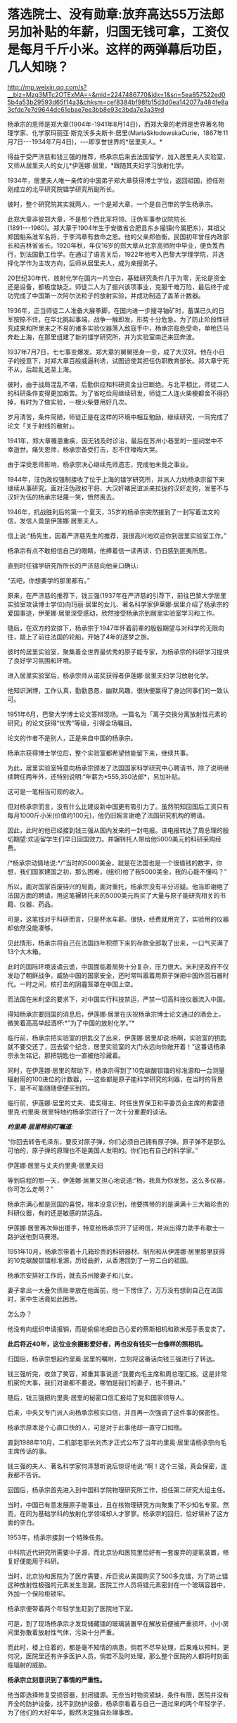 * 落选院士、没有勋章:放弃高达55万法郎另加补贴的年薪，归国无钱可拿，工资仅是每月千斤小米。这样的两弹幕后功臣，几人知晓？

http://mp.weixin.qq.com/s?__biz=Mzg3MTc2OTExMA==&mid=2247486770&idx=1&sn=5ea857522ed05b4a53b29593d65f14a3&chksm=cef8384bf98fb15d3d0ea142077a484fe8a3cfdc7e7d9644dc61ebae7ee3bb8e93c3bda7e3a3#rd

杨承宗的恩师是郑大章(1904年-1941年8月14日)，而郑大章的老师是世界著名物理学家、化学家玛丽亚·斯克沃多夫斯卡·居里(MariaSkłodowskaCurie，1867年11月7日-﻿-﻿-1934年7月4日)，-﻿-﻿-即享誉世界的*居里夫人。*

得益于受严济慈和钱三强的推荐，杨承宗后来去法国留学，加入居里夫人实验室，又师从居里夫人的女儿*伊莲娜·居里，*跟随其夫妇学习放射化学。

1934年，居里夫人唯一亲传的中国弟子郑大章获得博士学位，返回祖国，担任刚刚成立的北平研究院镭学研究所副所长。

彼时，整个研究院其实就两人，一个是郑大章，一个是自己带的学生杨承宗。

此郑大章非彼郑大章，不是那个西北军将领、汪伪军事参议院院长(1891-﻿-﻿-1960)。郑大章于1904年生于安徽省合肥县东乡撮镇(今属肥东)，其祖父郑国魁系淮军名将，于李鸿章有救命之恩。他的父亲郑伯衡，民国初年曾任内政部长和吉林省省长。1920年秋，年仅16岁的郑大章从北京高师附中毕业，便负笈西行，到法国勤工俭学。在通过了语言关后，1922年他考入巴黎大学理学院，并选择化学作为主攻方向，后师从居里夫人，成为亲授弟子。

20世纪30年代，放射化学在国内一片空白，基础研究条件几乎为零，无论是资金还是设备，都极度缺乏。师徒二人为了振兴该项事业，克服千难万险，最后终于成功完成了中国第一次阿尔法粒子的放射实验，并成功制造了盖革计数器。

1936年，正当师徒二人准备大展拳脚，在国内进一步搜寻铀矿时，蓄谋已久的日军按捺不住，在华北挑起事端，战争一触即发，形势十分危急。为了防止阶段性研究成果和所里来之不易的诸多实验仪器落入敌寇手中，杨承宗临危受命，单枪匹马奔赴上海，在那里组建了新的镭学研究所，并为实验室南迁来回奔波。

1937年7月7日，七七事变爆发。郑大章的舅舅摇身一变，成了大汉奸。他在小日子的授意下，对郑大章百般威逼利诱，试图迫使其担任伪职教育部长。郑大章宁死不从，后趁乱逃至上海。

彼时，由于战局混乱不堪，后勤供应和科研资金业已断绝。与北平相比，师徒二人的科研条件变得更加艰苦。为了省吃俭用继续研发，师徒二人连火柴梗都舍不得扔掉，有时为了做实验，一根火柴要用好几次。

岁月清苦，条件简陋，师徒正是在这样的环境中相互勉励，继续研究，一同完成了论文「关于射线的散射」。

1941年，郑大章罹患重疾，因无钱及时诊治，最后在苏州小巷里的一座祠堂中不幸逝世。痛失恩师，杨承宗备受打击，忍不住嚎啕大哭。

由于深受恩师影响，杨承宗决心继续先师遗志，完成他未竟之事业。

1944年，汪伪政权强制接收了位于上海的镭学研究所，并派人力劝杨承宗留下来继续从事研究。面对汪伪政权干将、大汉奸褚民谊派来拉拢的汉奸走狗，发誓不与汉奸为伍的杨承宗轻蔑一笑，愤然离去。

1946年，抗战胜利后的第一个夏天，35岁的杨承宗突然接到了一封写着法文的信，发信人竟是伊莲娜·居里夫人。

信上说:“杨先生，因着严济慈先生的推荐，我很高兴地欢迎你到居里实验室工作。”

杨承宗有点不敢相信自己的眼睛，他捧着信一读再读，仍旧感到匪夷所思。

直到时任镭学研究所所长的严济慈向他亲口确认:

“去吧，你想要学的那里都有。”

原来，在严济慈的推荐下，钱三强(1937年在严济慈的引荐下，前往巴黎大学居里实验室攻读博士学位)向玛丽·居里的女儿、著名科学家伊莱娜·居里介绍了杨承宗的爱国事迹，伊莱娜·居里深受感动，欣然接受杨承宗到居里实验室学习和工作。

随后，在双方的安排下，杨承宗于1947年怀着前辈的殷殷期望与对科学的无限向往，踏上了前往法国的轮船，开始了4年的逐梦之旅。

[[./img/37-1.jpeg]]

彼时的居里实验室，聚集着全世界最优秀的原子能专家，为杨承宗的科研学习提供了良好学习氛围和环境。

进入居里实验室后，杨承宗师从诺奖获得者伊莲娜·居里夫妇学习放射化学。

他知识渊博，工作认真，勤勤恳恳，幽默风趣，很快便赢得了身边同事们的一致认可。

1951年6月，巴黎大学博士论文答辩现场。一篇名为「离子交换分离放射性元素的研究」的论文获得“优秀”等级，引得全场瞩目。

论文的作者不是别人，正是来自中国的杨承宗。

杨承宗获得博士学位后，整个实验室都希望他能留下来，继续共事。

为此，居里实验室特意向杨承宗颁发了法国国家科学研究中心聘请书，除了说明继续聘任两年外，还特别说明:“年薪为*555,350法郎*，另加补贴。

[[./img/37-2.jpeg]]

这可是一笔相当可观的收入。

但对杨承宗而言，没有什么比建设新中国更有吸引力了。虽然明知回国后工资只有每月1000斤小米(价值约100元)，他仍旧婉言谢绝了法国研究机构的聘请。

因此，此时的他已经接到钱三强从国内发来的一封电报。该电报转达了周总理的殷切期望:欢迎留学生们早日回国效力。并辗转托人带给他5000美元的科研采购经费。

/*杨承宗动情地说:*/“当时的5000美金，就是在法国也是一个很值钱的数字，你想，我们国家建国之初，那么困难，(组织)给了我5000美金，我的心能不懂吗？”

所以，面对国家百废待兴的局面，面对重托，杨承宗没有半分迟疑。他当即谢绝了法国方面的聘请，用这笔辗转托来的5000美元购买了大量与原子能研究相关的书籍、仪器、药品。

可是，这笔钱对于科研而言，只是杯水车薪。很快，经费就用完了，实验用的仪器却依然没能凑够。

见此情形，杨承宗将自己在法国四年积攒下来的存款全部取了出来，一口气买满了13个大木箱。

此时的国际环境波谲云诡，中国面临着局势十分复杂，压力很大。米利坚政府不仅发动了朝鲜战争，威胁中国的国家安全，还时常叫嚣着用原子弹把中国炸回石器时代。一时之间，核打击的阴霾笼罩在中国上空。

而法国在米利坚的要求下，对中国实行科技禁运，严禁一切高科技仪器流入中国。

得知杨承宗要回国的消息后，伊莲娜·居里在庆祝杨承宗博士论文通过的酒会上，微笑着高高举起酒杯:*“为了中国的放射化学。”*

[[./img/37-3.jpeg]]

临行前，杨承宗把实验室的钥匙交了出来，伊莲娜·居里却说:杨啊，实验室的钥匙就不要交还了，回去留个纪念，居里实验室的大门永远向你敞开着！”这番话杨承宗永生铭记，那把钥匙也一直被他珍藏着。

同时，在伊莲娜·居里的帮助下，杨承宗得到了10克碳酸钡镭的标准源和一台测量辐射用的100进位的计数器，-﻿-﻿-这些都是原子能科学研究的利器，在当时的背景下，是不可能随随便便买到的。

临行前，伊莲娜·居里的丈夫、诺奖得主、时任世界保卫和平委员会主席的弗雷德里克·约里奥·居里特地约杨承宗进行了一次十分重要的谈话。

/*约里奥·居里特别叮嘱道:*/

“你回去转告毛泽东，要反对原子弹，你们必须自己拥有原子弹。原子弹不是那么可怕的，原子弹的原理也不是美国人发明的。你们也有自己的科学家。”

伊莲娜·居里与丈夫约里奥·居里夫妇

[[./img/37-4.jpeg]]

等到启程的那一天，伊莲娜·居里又担心地说道:“杨，我真为你发愁，这么多仪器，你可怎么走啊？”

杨承宗满心都是回国的喜悦，根本没意识到，他要携带的的是满满十三大箱珍贵的科研仪器，有的还是敏感的禁运品。

伊莲娜·居里再次伸出援手，特意给杨承宗开了证明信，并派出得力助手布歇士一路护送他到马赛港。

1951年10月，杨承宗带着十几箱珍贵的科研器材、制剂和从伊莲娜·居里那里获得的10克碳酸钡镭标准源，历经曲折，从香港回到了一穷二白的祖国。

杨承宗安排好工作后，就去苏州接妻子和儿女。

妻子拿出一大叠欠债账单放在他面前，他一下愣住了，万万没有想到自己在法国时，家中生活竟如此困苦。

怎么办？

他没有向组织申请报销，而是偷偷地把自己心爱的蔡斯相机和欧米茄手表变卖了。

*此后将近40年，这位业余摄影爱好者，再也没有钱买一台像样的照相机。*

归国后，杨承宗想起约里奥·居里的嘱咐，立刻将这番话向钱三强进行了转达。

钱三强听完，收敛了笑容，郑重其事说道:“我要向毛主席和周总理汇报。这是非常机密的大事，我们对谁都不要说，哪怕是我们的妻子，也不要讲。”

随后，钱三强把约里奥·居里的秘密口信汇报给了党和国家领导人。

后来，中央又专门派人向杨承宗核实口信，并且再一次强调了这件事的保密性。

杨承宗原本是个心直口快的人，可是对于此事他却一直守口如瓶。

直到1988年10月，二机部老部长刘杰才正式公布了当年约里奥·居里请杨承宗向毛主席传话的事。

钱三强的夫人、著名科学家何泽慧听说后惊讶地说:“啊！这个三强，真会保密，连我都不告诉。

回国后，杨承宗首先进入到中国科学院物理研究所工作，担任第二研究大组主任。

当时，中国已有意发展原子能事业，且在核物理研究方向聚集了不少知名专家。然而，在同为基础学科的放射化学领域却人才寥寥。杨承宗的回归，恰好填补了这方面的空白。

1953年，杨承宗接到一个特殊任务。

中科院近代研究所需要中子源，而北京协和医院里恰好有一套废弃的提氡装置，修复好便能用于科研。

当时，北京协和医院为了医疗需要，斥巨资从美国购买了500多克镭，为了防止镭这种放射性极强的元素发生泄漏，医院工作人员将镭元素密封在一个玻璃容器中，外加一个保险柜锁牢。

杨承宗便带着两个年轻学生赶到了医院地下室。

可是，到了现场杨承宗才发现储藏镭的玻璃装置早在解放前便被严重损坏，小小房间里弥散着放射性气体，污染十分严重。

而此时，楼上住着的，都是毫不知情的病患，倘若不尽早处理，后果难以预料。更何况，医院里还有许多医护人员，倘若不及时处理，那么整个医院的人都将时刻面临辐射的威胁。

*杨承宗立刻意识到了事情的严重性。*

他当即选择修复受损容器，封闭镭源。无奈当时物资紧缺，条件有限，医院并没有齐全的防护设备。找不到防护设备，杨承宗看着与自己一道过来的两个年轻学子，为了他们的大好年华，毅然决定独自处理事故。

杨承宗冒险“肉搏”，独自靠近贮藏镭的保险柜。

他小心翼翼打开保险柜，以最快的速度将放射源处理妥当，并用水将其密封。

由于判断准确，修补得当，经过一系列紧张又迅捷的操作后，他终于在短短一个小时内成功封锁辐射源，化险为夷。

此次修复工作完成后，不仅消除了医院的安全隐患，还为研发原子弹的中子物理实验提供了珍贵的放射性样品，可谓皆大欢喜。

然而，谁也没想到的是，在处理放射源时，杨承宗的右眼过近接触放射源，受到了超剂量的辐射，事后导致了长期的不可逆的损伤。这种损伤遭受的痛苦极其漫长且难以忍受的，他的视力一点点减退。

这一切，杨承宗没有抱怨，而是硬着凭着坚强的毅力、咬紧牙关默默承受了下来。

于他而言，用自己的一只眼睛换取许多人的安全，值得，值得。

1955年夏天，时任国务院副总理的陈毅，邀请杨承宗等中国科学家前来作陪苏联科学家，宴会上一贯看不起中国的苏联科学家在看到杨承宗时，不由显出敬佩之色，因为他们知道杨承宗在法国时师从居里夫妇，他所具有的科研水平，是在座所有苏联专家无法比拟的。

可见，杨承宗在科研领域已经达到了很高的成就。

1956年6月，杨承宗秘密完成了一项非常重要的使命，他不顾放射性污染的威胁，乘坐着装有特殊勘测设备的飞机，只为收集美国在比基尼岛实验核武器时，飘散的放射性核微粒，整理出了大量相关核素据，为我国日后的原子弹研制工作做出了巨大贡献。

在杨承宗的带领下，放射化学研究室很快走出了新中国第一批放射化学人才。1956年下半年，中国科学院近代物理所主攻放射化学的研究员已接近40人。

[[./img/37-5.jpeg]]

为了更多地培养放射化学人才，杨承宗亲自编写教材，筹建实验室，首开“放射化学”和“铀化学”等专业课，还同时挤时间去北京和清华授课。

1961年4月，我国的原子弹研制工作遇到短板，原子弹是否能够成功研制，关键在于铀235能否被提炼出来，如果不能处理铀矿就根本谈不上提取铀235，自然也不利于中国原子弹的研制工作。

在天然铀矿中，铀235的含量只占有千分之七，只有把这千分之七的铀提炼出来，才能得到裂变材料，但是我国的铀矿品质太低，铀235的含量甚至可以低到只有万分之几，换言之，只有将那百分之几的铀提炼出来，才能得到一点点铀，而原子弹的研制要需要大量纯度很高的铀235，可见此次项工作是多么繁杂。

1961年4月4日，一辆小车突然把杨承宗接到了专门研发原子弹的二机部。

办公室里，等待他的是时任二机部部长刘杰。

彼时，中苏交恶，苏联专家全部撤回，科研所人心涣散，再加上三年自然灾害，肚子都吃不饱，原子能事业的发展也受到了严重影响。

刘杰把杨承宗安排到了二机部第五研究所主持大局，他深感责任重大。

五所秘密从事的工作是铀矿石的冶炼与提纯，杨承宗心里清楚，接下来奋斗的一切，都将和原子弹紧密相连。

杨承宗刚到五所时，面临的是一个苏联停止援助、撤走专家，又深受极左路线和反右倾之害的烂摊子，科研秩序混乱、人心涣散。垃圾、加工后的废矿渣、未破碎的矿石随处堆放，整个所区就像是一个破旧的工地。

面对五所简陋的厂房、胡乱丢弃的冶炼矿渣以及混乱的科研秩序，杨承宗没有时间叹气和抱怨，他打起精神，怀着十二分的热情，开始对这个“废弃工地”进行大刀阔斧地改革。

从保障科研人员的物质生活到增购书籍、设备，从动员职工摆正态度到亲手改良实验装置，杨承宗一心扑在工作上，兢兢业业，用诚挚、有效的行动，日积月累，逐渐扭转了五所的迟暮之气，让它焕发新生，站到了中国原子弹研发的前沿阵地。

不久，一批世界先进水平的水冶流程、新的分析方法和新的有机材料等重大研究成果便不断地从五所产生。五所从一个烂摊子一跃而成全国一流的研究所，我国的铀工业也从无到有，开创了天然铀工业生产的历史。

杨承宗领导全所科研人员，在我国第一批铀水冶厂尚未建成的情况下，在五所因陋就简，自己动手建成一套生产性实验装置。

二机部五所是铀矿选冶研究所，为了不耽误原子弹试爆的时间，杨承宗提出了“堆浸法”提取铀235。

这个方法的具体措施便是就地往铀矿石上淋酸，再将收集的酸溶液进行分离、浓缩等系列提纯，就这样省去了很多的繁杂步骤，节省了大笔资金。

1963年，经过两年多的日夜奋战，纯化处理了上百吨各地土法冶炼生产的重铀酸铵，解决了天然铀矿石在水冶、转化等过程中的众多工艺问题，取得具有自主知识产权的数十项科研成果，生产出了符合原子弹原材料要求的纯铀化合物2.5吨，比组织预定的时间足足提前了3个月，为后来“两弹”的成功研发做足了关键原料供应。

但是在科研过程中，杨承宗为了一次重要的工作汇报，耽误了治疗眼疾的最佳时刻，其本来就受到辐射伤害的右眼视网膜彻底脱落，完全失明。但他却无怨无悔，直等到1964年的那声巨响，他说，一切都是值得的。

[[./img/37-6.jpeg]]

[[./img/37-7.jpeg]]

二机部下文给研制原子弹有功人员晋级嘉奖，由于杨承宗的行政关系隶属于中国科学技术大学，不属于二机部，所以尽管他为此立下了汗马功劳，却与此次嘉奖晋升无缘。

1979年8月，在一次会议休息间隙，杨承宗偶然听到了两位同事的聊天:

“你家孩子今年考上大学了吗？”

“嗨，别提了，就差0.2分！”

一石激起千层浪。

这段对话在杨承宗心里掀起了波澜。

虽然高考是选拔人才的公平方式，但对人才的评定能精确到0.2分吗？多少考生可能会因为阅卷老师的误差，或者自身发挥的失误而痛失接受高等教育的机会？

思虑至此，他不禁萌生了一个大胆的想法:

*为何不为那些同录取分数线接近的考生一个继续深造的机会呢？*

1980年6月，杨承宗想开办一所自费走读大学的设想见诸报端，引发社会关注，获得了很高的舆论支持。

在他多方努力之下，1980年10月，中国第一所非公立自费大学-﻿-﻿-合肥联合大正式成立，杨承宗任第一任校长。

[[./img/37-8.jpeg]]

1989年，杨承宗受邀重访居里夫人实验室，他把当年伊莲娜·居里送给他的那把钥匙又还给了实验室，作为这段特殊历史的见证和纪念。

杨承宗90岁时，「当代中国的原子能事业」一书出版，人们才知道了当年居里夫人的女婿让他传秘密口信的事。

杨承宗被誉为新中国放射化学奠基人，曾跟随居里夫人研究放射化学领域，回国后也参与了原子弹研制工作，为核武器的研究立下了不世功勋，但一直以来由于各种原因，他既没评上院士，也得不到两弹一星元勋的嘉奖。

80年增选，他已经不在科学院系统；

91年以后增选，年龄过大，所以也没有评上。

此外，学术界也有学阀，他是法国回来的，与留学英美为主的留学人员不在一个体系，与留苏的也不在一个体系，中国留法归来的人少之又少。

在两弹一星元勋的评价当中，当时重理论、轻实验，对材料工艺等重视程度不够，而且他已经离开了相关系统，单位支持不足......

最后，连他的学生都成了院士，可他依旧默默无闻，没有奖章没有报道，连院士名额都没有。

很多老同事和老领导为他抱不平，他才终于住进了新建的院士楼，并获得了何梁何利化学奖。

其实，杨承宗一生淡泊名利。

/*对于荣誉得失，他显得异常平静，总是谦虚地说:*/

“事情做出来就好，别的什么都不要去想。”

“我一生只做了两件事，一是为原子弹炼出了所需要的铀，还有就是在中科大办了一个专业”。

2011年5月27日，杨承宗老先生因病去世，享年100岁。

作为著名化学家伊莲娜·居里的高徒，杨承宗宁愿放弃国外高薪，也要回到积贫积弱的祖国贡献自己的一份力量，并为国掏空全部积蓄，晚年即使生活窘迫，也不曾向国家索取任何回报。

老一辈科学家毫不为己、一心为国为民的高贵人格令人感佩。

[[./img/37-9.jpeg]]

杨承宗被公认为是“没有勋章的功臣”。

他几十年如一日地为国科研，却从不追求虚名。没有他，邓稼先和钱学森绝对造不出原子弹；没有他，我们的国家不会挺直腰杆，屹立于世界民族之林。

*功成何必在我，功成必定有我。*

这是他一生真实的写照。

